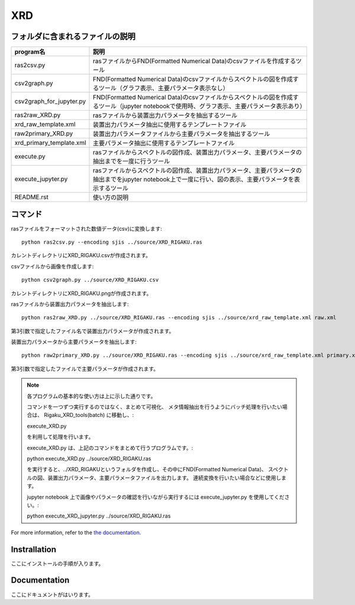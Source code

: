 XRD
===

フォルダに含まれるファイルの説明
--------------------------------

======================== =========================================================================================================================================================
program名		 説明
======================== =========================================================================================================================================================
ras2csv.py		 rasファイルからFND(Formatted Numerical Data)のcsvファイルを作成するツール
csv2graph.py		 FND(Formatted Numerical Data)のcsvファイルからスペクトルの図を作成するツール（グラフ表示、主要パラメータ表示なし）
csv2graph_for_jupyter.py FND(Formatted Numerical Data)のcsvファイルからスペクトルの図を作成するツール（jupyter notebookで使用時、グラフ表示、主要パラメータ表示あり）
ras2raw_XRD.py		 rasファイルから装置出力パラメータを抽出するツール
xrd_raw_template.xml	 装置出力パラメータ抽出に使用するテンプレートファイル
raw2primary_XRD.py	 装置出力パラメータファイルから主要パラメータを抽出するツール
xrd_primary_template.xml 主要パラメータ抽出に使用するテンプレートファイル
execute.py		 rasファイルからスペクトルの図作成、装置出力パラメータ、主要パラメータの抽出までを一度に行うツール
execute_jupyter.py	 rasファイルからスペクトルの図作成、装置出力パラメータ、主要パラメータの抽出までをjupyter notebook上で一度に行い、図の表示、主要パラメータを表示するツール
README.rst		 使い方の説明
======================== =========================================================================================================================================================

コマンド
--------

rasファイルをフォーマットされた数値データ(csv)に変換します::

	python ras2csv.py --encoding sjis ../source/XRD_RIGAKU.ras

カレントディレクトリにXRD_RIGAKU.csvが作成されます。

csvファイルから画像を作成します::

	python csv2graph.py ../source/XRD_RIGAKU.csv

カレントディレクトリにXRD_RIGAKU.pngが作成されます。

rasファイルから装置出力パラメータを抽出します::

	python ras2raw_XRD.py ../source/XRD_RIGAKU.ras --encoding sjis ../source/xrd_raw_template.xml raw.xml

第3引数で指定したファイル名で装置出力パラメータが作成されます。

装置出力パラメータから主要パラメータを抽出します::

	python raw2primary_XRD.py ../source/XRD_RIGAKU.ras --encoding sjis ../source/xrd_raw_template.xml primary.xml

第3引数で指定したファイルで主要パラメータが作成されます。

.. note::

	各プログラムの基本的な使い方は上に示した通りです。

	コマンドを一つずつ実行するのではなく、まとめて可視化、
	メタ情報抽出を行うようにバッチ処理を行いたい場合は、
	Rigaku_XRD_tools(batch) に移動し、:

	execute_XRD.py

	を利用して処理を行います。

	execute_XRD.py は、上記のコマンドをまとめて行うプログラムです。:

	python execute_XRD.py ../source/XRD_RIGAKU.ras

	を実行すると、../XRD_RIGAKUというフォルダを作成し、その中にFND(Formatted Numerical Data)、
 	スペクトルの図、装置出力パラメータ、主要パラメータファイルを出力します。
	連続変換を行いたい場合などに使用します。

	jupyter notebook 上で画像やパラメータの確認を行いながら実行するには execute_jupyter.py を使用してください。:

	python execute_XRD_jupyter.py ../source/XRD_RIGAKU.ras


For more information, refer to the `the documentation`__.

.. __: https://nims-dpfc.github.io/Materials_Data_Repository/

Instrallation
-------------

ここにインストールの手順が入ります。

Documentation
-------------

ここにドキュメントがはいります。
